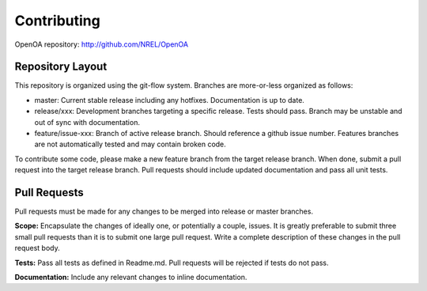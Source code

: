 .. _contributing:


Contributing
************

OpenOA repository: http://github.com/NREL/OpenOA


Repository Layout
=================

This repository is organized using the git-flow system. Branches are more-or-less organized as follows:

- master: Current stable release including any hotfixes. Documentation is up to date.
- release/xxx: Development branches targeting a specific release. Tests should pass. Branch may be unstable and out of sync with documentation.
- feature/issue-xxx: Branch of active release branch. Should reference a github issue number. Features branches are not automatically tested and may contain broken code.

To contribute some code, please make a new feature branch from the target release branch.
When done, submit a pull request into the target release branch.
Pull requests should include updated documentation and pass all unit tests.

Pull Requests
=============

Pull requests must be made for any changes to be merged into release or master branches.

**Scope:** Encapsulate the changes of ideally one, or potentially a couple, issues. It is greatly preferable
to submit three small pull requests than it is to submit one large pull request. Write a complete description of these
changes in the pull request body.

**Tests:** Pass all tests as defined in Readme.md. Pull requests will be rejected if tests do not pass.

**Documentation:** Include any relevant changes to inline documentation.

